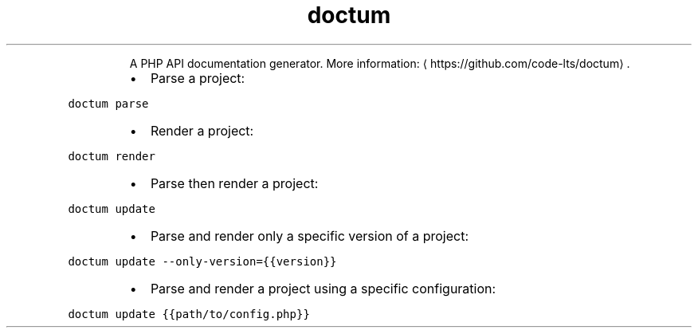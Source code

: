 .TH doctum
.PP
.RS
A PHP API documentation generator.
More information: \[la]https://github.com/code-lts/doctum\[ra]\&.
.RE
.RS
.IP \(bu 2
Parse a project:
.RE
.PP
\fB\fCdoctum parse\fR
.RS
.IP \(bu 2
Render a project:
.RE
.PP
\fB\fCdoctum render\fR
.RS
.IP \(bu 2
Parse then render a project:
.RE
.PP
\fB\fCdoctum update\fR
.RS
.IP \(bu 2
Parse and render only a specific version of a project:
.RE
.PP
\fB\fCdoctum update \-\-only\-version={{version}}\fR
.RS
.IP \(bu 2
Parse and render a project using a specific configuration:
.RE
.PP
\fB\fCdoctum update {{path/to/config.php}}\fR

